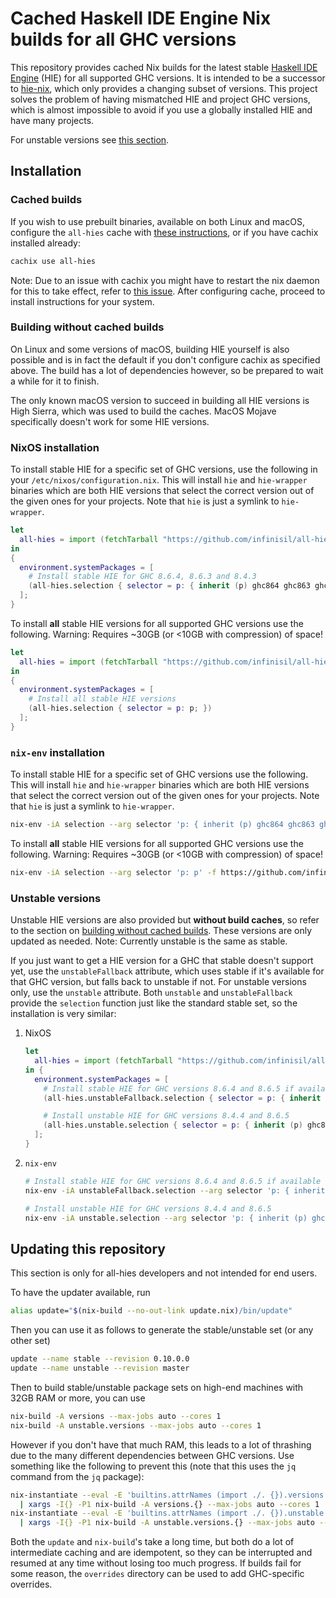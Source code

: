 * Cached Haskell IDE Engine Nix builds for all GHC versions

This repository provides cached Nix builds for the latest stable [[https://github.com/haskell/haskell-ide-engine][Haskell IDE Engine]] (HIE) for all supported GHC versions. It is intended to be a successor to [[https://github.com/domenkozar/hie-nix][hie-nix]], which only provides a changing subset of versions. This project solves the problem of having mismatched HIE and project GHC versions, which is almost impossible to avoid if you use a globally installed HIE and have many projects.

For unstable versions see [[#unstable-versions][this section]].

** Installation

*** Cached builds

If you wish to use prebuilt binaries, available on both Linux and macOS, configure the ~all-hies~ cache with [[https://all-hies.cachix.org/][these instructions]], or if you have cachix installed already:

#+BEGIN_SRC bash
cachix use all-hies
#+END_SRC

Note: Due to an issue with cachix you might have to restart the nix daemon for this to take effect, refer to [[https://github.com/cachix/cachix/issues/188][this issue]].
After configuring cache, proceed to install instructions for your system.

*** Building without cached builds

On Linux and some versions of macOS, building HIE yourself is also possible and is in fact the default if you don't configure cachix as specified above. The build has a lot of dependencies however, so be prepared to wait a while for it to finish.

The only known macOS version to succeed in building all HIE versions is High Sierra, which was used to build the caches. MacOS Mojave specifically doesn't work for some HIE versions.

*** NixOS installation

To install stable HIE for a specific set of GHC versions, use the following in your ~/etc/nixos/configuration.nix~. This will install ~hie~ and ~hie-wrapper~ binaries which are both HIE versions that select the correct version out of the given ones for your projects. Note that ~hie~ is just a symlink to ~hie-wrapper~.
#+BEGIN_SRC nix
  let
    all-hies = import (fetchTarball "https://github.com/infinisil/all-hies/tarball/master") {};
  in
  {
    environment.systemPackages = [
      # Install stable HIE for GHC 8.6.4, 8.6.3 and 8.4.3
      (all-hies.selection { selector = p: { inherit (p) ghc864 ghc863 ghc843; }; })
    ];
  }
#+END_SRC

To install *all* stable HIE versions for all supported GHC versions use the following. Warning: Requires ~30GB (or <10GB with compression) of space!
#+BEGIN_SRC nix
  let
    all-hies = import (fetchTarball "https://github.com/infinisil/all-hies/tarball/master") {};
  in
  {
    environment.systemPackages = [
      # Install all stable HIE versions
      (all-hies.selection { selector = p: p; })
    ];
  }
#+END_SRC

*** ~nix-env~ installation

To install stable HIE for a specific set of GHC versions use the following. This will install ~hie~ and ~hie-wrapper~ binaries which are both HIE versions that select the correct version out of the given ones for your projects. Note that ~hie~ is just a symlink to ~hie-wrapper~.
#+BEGIN_SRC bash
  nix-env -iA selection --arg selector 'p: { inherit (p) ghc864 ghc863 ghc843; }' -f https://github.com/infinisil/all-hies/tarball/master
#+END_SRC

To install *all* stable HIE versions for all supported GHC versions use the following. Warning: Requires ~30GB (or <10GB with compression) of space!
#+BEGIN_SRC bash
  nix-env -iA selection --arg selector 'p: p' -f https://github.com/infinisil/all-hies/tarball/master
#+END_SRC

*** Unstable versions

Unstable HIE versions are also provided but *without build caches*, so refer to the section on [[#building-without-cached-builds][building without cached builds]]. These versions are only updated as needed. Note: Currently unstable is the same as stable.

If you just want to get a HIE version for a GHC that stable doesn't support yet, use the ~unstableFallback~ attribute, which uses stable if it's available for that GHC version, but falls back to unstable if not. For unstable versions only, use the ~unstable~ attribute. Both ~unstable~ and ~unstableFallback~ provide the ~selection~ function just like the standard stable set, so the installation is very similar:

**** NixOS
#+BEGIN_SRC nix
let
  all-hies = import (fetchTarball "https://github.com/infinisil/all-hies/tarball/master") {};
in {
  environment.systemPackages = [
    # Install stable HIE for GHC versions 8.6.4 and 8.6.5 if available and fall back to unstable otherwise
    (all-hies.unstableFallback.selection { selector = p: { inherit (p) ghc864 ghc865; }; })

    # Install unstable HIE for GHC versions 8.4.4 and 8.6.5
    (all-hies.unstable.selection { selector = p: { inherit (p) ghc844 ghc865; }; })
  ];
}
#+END_SRC

**** ~nix-env~

#+BEGIN_SRC bash
  # Install stable HIE for GHC versions 8.6.4 and 8.6.5 if available and fall back to unstable otherwise
  nix-env -iA unstableFallback.selection --arg selector 'p: { inherit (p) ghc864 ghc865; }' -f https://github.com/infinisil/all-hies/tarball/master
  
  # Install unstable HIE for GHC versions 8.4.4 and 8.6.5
  nix-env -iA unstable.selection --arg selector 'p: { inherit (p) ghc844 ghc865; }' -f https://github.com/infinisil/all-hies/tarball/master
#+END_SRC

** Updating this repository

This section is only for all-hies developers and not intended for end users.

To have the updater available, run
#+BEGIN_SRC bash
  alias update="$(nix-build --no-out-link update.nix)/bin/update"
#+END_SRC

Then you can use it as follows to generate the stable/unstable set (or any other set)
#+BEGIN_SRC bash
  update --name stable --revision 0.10.0.0
  update --name unstable --revision master
#+END_SRC

Then to build stable/unstable package sets on high-end machines with 32GB RAM or more, you can use

#+BEGIN_SRC bash
  nix-build -A versions --max-jobs auto --cores 1
  nix-build -A unstable.versions --max-jobs auto --cores 1
#+END_SRC

However if you don't have that much RAM, this leads to a lot of thrashing due to the many different dependencies between GHC versions. Use something like the following to prevent this (note that this uses the ~jq~ command from the ~jq~ package):

#+BEGIN_SRC bash
  nix-instantiate --eval -E 'builtins.attrNames (import ./. {}).versions' --json | jq -r '.[]' \
    | xargs -I{} -P1 nix-build -A versions.{} --max-jobs auto --cores 1
  nix-instantiate --eval -E 'builtins.attrNames (import ./. {}).unstable.versions' --json | jq -r '.[]' \
    | xargs -I{} -P1 nix-build -A unstable.versions.{} --max-jobs auto --cores 1
#+END_SRC

Both the ~update~ and ~nix-build~'s take a long time, but both do a lot of intermediate caching and are idempotent, so they can be interrupted and resumed at any time without losing too much progress. If builds fail for some reason, the ~overrides~ directory can be used to add GHC-specific overrides.


